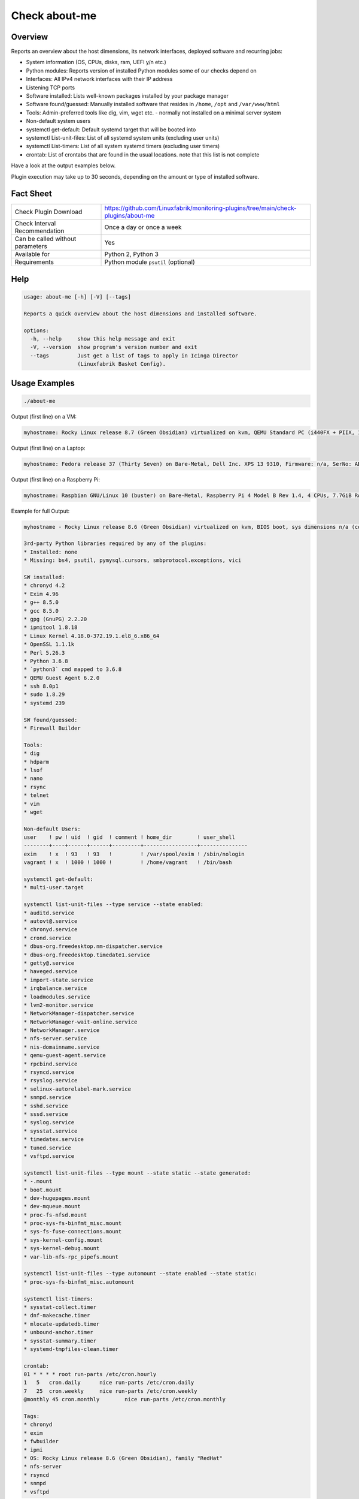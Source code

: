Check about-me
==============

Overview
--------

Reports an overview about the host dimensions, its network interfaces, deployed software and recurring jobs:

* System information (OS, CPUs, disks, ram, UEFI y/n etc.)
* Python modules: Reports version of installed Python modules some of our checks depend on
* Interfaces: All IPv4 network interfaces with their IP address
* Listening TCP ports
* Software installed: Lists well-known packages installed by your package manager
* Software found/guessed: Manually installed software that resides in ``/home``, ``/opt`` and ``/var/www/html``
* Tools: Admin-preferred tools like dig, vim, wget etc. - normally not installed on a minimal server system
* Non-default system users
* systemctl get-default: Default systemd target that will be booted into
* systemctl List-unit-files: List of all systemd system units (excluding user units)
* systemctl List-timers: List of all system systemd timers (excluding user timers)
* crontab: List of crontabs that are found in the usual locations. note that this list is not complete

Have a look at the output examples below.

Plugin execution may take up to 30 seconds, depending on the amount or type of installed software.


Fact Sheet
----------

.. csv-table::
    :widths: 30, 70

    "Check Plugin Download",                "https://github.com/Linuxfabrik/monitoring-plugins/tree/main/check-plugins/about-me"
    "Check Interval Recommendation",        "Once a day or once a week"
    "Can be called without parameters",     "Yes"
    "Available for",                        "Python 2, Python 3"
    "Requirements",                         "Python module ``psutil`` (optional)"


Help
----

.. code-block:: text

    usage: about-me [-h] [-V] [--tags]

    Reports a quick overview about the host dimensions and installed software.

    options:
      -h, --help     show this help message and exit
      -V, --version  show program's version number and exit
      --tags         Just get a list of tags to apply in Icinga Director
                     (Linuxfabrik Basket Config).


Usage Examples
--------------

.. code-block:: bash

    ./about-me

Output (first line) on a VM:

.. code-block:: text

    myhostname: Rocky Linux release 8.7 (Green Obsidian) virtualized on kvm, QEMU Standard PC (i440FX + PIIX, 1996), Firmware: n/a, SerNo: n/a, Proc: pc-i440fx-7.0, #Cores: 4, #Threads: 4, Current Speed: 2000 MHz, 6 GB RAM, BIOS boot, Disk vda 128G, tuned profile "virtual-guest", Public IP 92.107.220.171, born 2022-09-02. Features: firewalld, iptables, lvm, nftables, selinux. About-me v2023021401

Output (first line) on a Laptop:

.. code-block:: text

    myhostname: Fedora release 37 (Thirty Seven) on Bare-Metal, Dell Inc. XPS 13 9310, Firmware: n/a, SerNo: ABC1234, Proc: 11th Gen Intel Core i7-1185G7 @ 3.00GHz, #Cores: 4, #Threads: 8, Current Speed: 3000 MHz, 16 GB RAM, UEFI boot, Disk nvme0n1 953.9G, Public IP 1.2.3.4, born 2022-01-16. Features: firewalld, iptables, lvm, nftables, selinux. About-me v2023021401

Output (first line) on a Raspberry Pi:

.. code-block:: text

    myhostname: Raspbian GNU/Linux 10 (buster) on Bare-Metal, Raspberry Pi 4 Model B Rev 1.4, 4 CPUs, 7.7GiB RAM, BIOS boot, Public IP 1.2.3.4, Missing: firewalld, iptables, lvm, nftables, selinux. About-me v2023021401

Example for full Output:

.. code-block:: text

    myhostname - Rocky Linux release 8.6 (Green Obsidian) virtualized on kvm, BIOS boot, sys dimensions n/a (consider installing psutil), Disk vda 128G, tuned profile "virtual-guest", Public IP 1.2.3.4, born 2022-09-02. Features: lvm, selinux. Missing: firewalld, iptables, nftables. About-me v2023010501

    3rd-party Python libraries required by any of the plugins:
    * Installed: none
    * Missing: bs4, psutil, pymysql.cursors, smbprotocol.exceptions, vici

    SW installed:
    * chronyd 4.2
    * Exim 4.96
    * g++ 8.5.0
    * gcc 8.5.0
    * gpg (GnuPG) 2.2.20
    * ipmitool 1.8.18
    * Linux Kernel 4.18.0-372.19.1.el8_6.x86_64
    * OpenSSL 1.1.1k
    * Perl 5.26.3
    * Python 3.6.8
    * `python3` cmd mapped to 3.6.8
    * QEMU Guest Agent 6.2.0
    * ssh 8.0p1
    * sudo 1.8.29
    * systemd 239

    SW found/guessed:
    * Firewall Builder

    Tools:
    * dig
    * hdparm
    * lsof
    * nano
    * rsync
    * telnet
    * vim
    * wget

    Non-default Users:
    user    ! pw ! uid  ! gid  ! comment ! home_dir        ! user_shell    
    --------+----+------+------+---------+-----------------+---------------
    exim    ! x  ! 93   ! 93   !         ! /var/spool/exim ! /sbin/nologin 
    vagrant ! x  ! 1000 ! 1000 !         ! /home/vagrant   ! /bin/bash     

    systemctl get-default:
    * multi-user.target

    systemctl list-unit-files --type service --state enabled:
    * auditd.service
    * autovt@.service
    * chronyd.service
    * crond.service
    * dbus-org.freedesktop.nm-dispatcher.service
    * dbus-org.freedesktop.timedate1.service
    * getty@.service
    * haveged.service
    * import-state.service
    * irqbalance.service
    * loadmodules.service
    * lvm2-monitor.service
    * NetworkManager-dispatcher.service
    * NetworkManager-wait-online.service
    * NetworkManager.service
    * nfs-server.service
    * nis-domainname.service
    * qemu-guest-agent.service
    * rpcbind.service
    * rsyncd.service
    * rsyslog.service
    * selinux-autorelabel-mark.service
    * snmpd.service
    * sshd.service
    * sssd.service
    * syslog.service
    * sysstat.service
    * timedatex.service
    * tuned.service
    * vsftpd.service

    systemctl list-unit-files --type mount --state static --state generated:
    * -.mount
    * boot.mount
    * dev-hugepages.mount
    * dev-mqueue.mount
    * proc-fs-nfsd.mount
    * proc-sys-fs-binfmt_misc.mount
    * sys-fs-fuse-connections.mount
    * sys-kernel-config.mount
    * sys-kernel-debug.mount
    * var-lib-nfs-rpc_pipefs.mount

    systemctl list-unit-files --type automount --state enabled --state static:
    * proc-sys-fs-binfmt_misc.automount

    systemctl list-timers:
    * sysstat-collect.timer
    * dnf-makecache.timer
    * mlocate-updatedb.timer
    * unbound-anchor.timer
    * sysstat-summary.timer
    * systemd-tmpfiles-clean.timer

    crontab:
    01 * * * * root run-parts /etc/cron.hourly
    1   5   cron.daily      nice run-parts /etc/cron.daily
    7   25  cron.weekly     nice run-parts /etc/cron.weekly
    @monthly 45 cron.monthly        nice run-parts /etc/cron.monthly

    Tags:
    * chronyd
    * exim
    * fwbuilder
    * ipmi
    * OS: Rocky Linux release 8.6 (Green Obsidian), family "RedHat"
    * nfs-server
    * rsyncd
    * snmpd
    * vsftpd


States
------

* Always returns OK.


Perfdata / Metrics
------------------

.. csv-table::
    :widths: 25, 15, 60
    :header-rows: 1
    
    Name,                Type,               Description                                           
    cpu,                 Number,             Number of CPUs (if ``dmidecode`` is not available)
    cpu_cores_enabled,   Number,             Number of enabled CPU cores (if ``dmidecode`` is available)
    cpu_speed,           Number,             CPU speed (if ``dmidecode`` is available)
    cpu_threads,         Number,             Number of CPU cores with Hyper-Threading enabled (if ``dmidecode`` is available)
    disks,               Number,             Number of disks
    osversion,           None,               "'Fedora 33' becomes '33', 'CentOS 7.4.1708' becomes '741708' - to see when an upgrade happened"
    ram,                 Bytes,              Size of memory (if ``dmidecode`` is not available)
    ram,                 GiB,                Size of memory (if ``dmidecode`` is available)


Credits, License
----------------

* Authors: `Linuxfabrik GmbH, Zurich <https://www.linuxfabrik.ch>`_
* License: The Unlicense, see `LICENSE file <https://unlicense.org/>`_.

